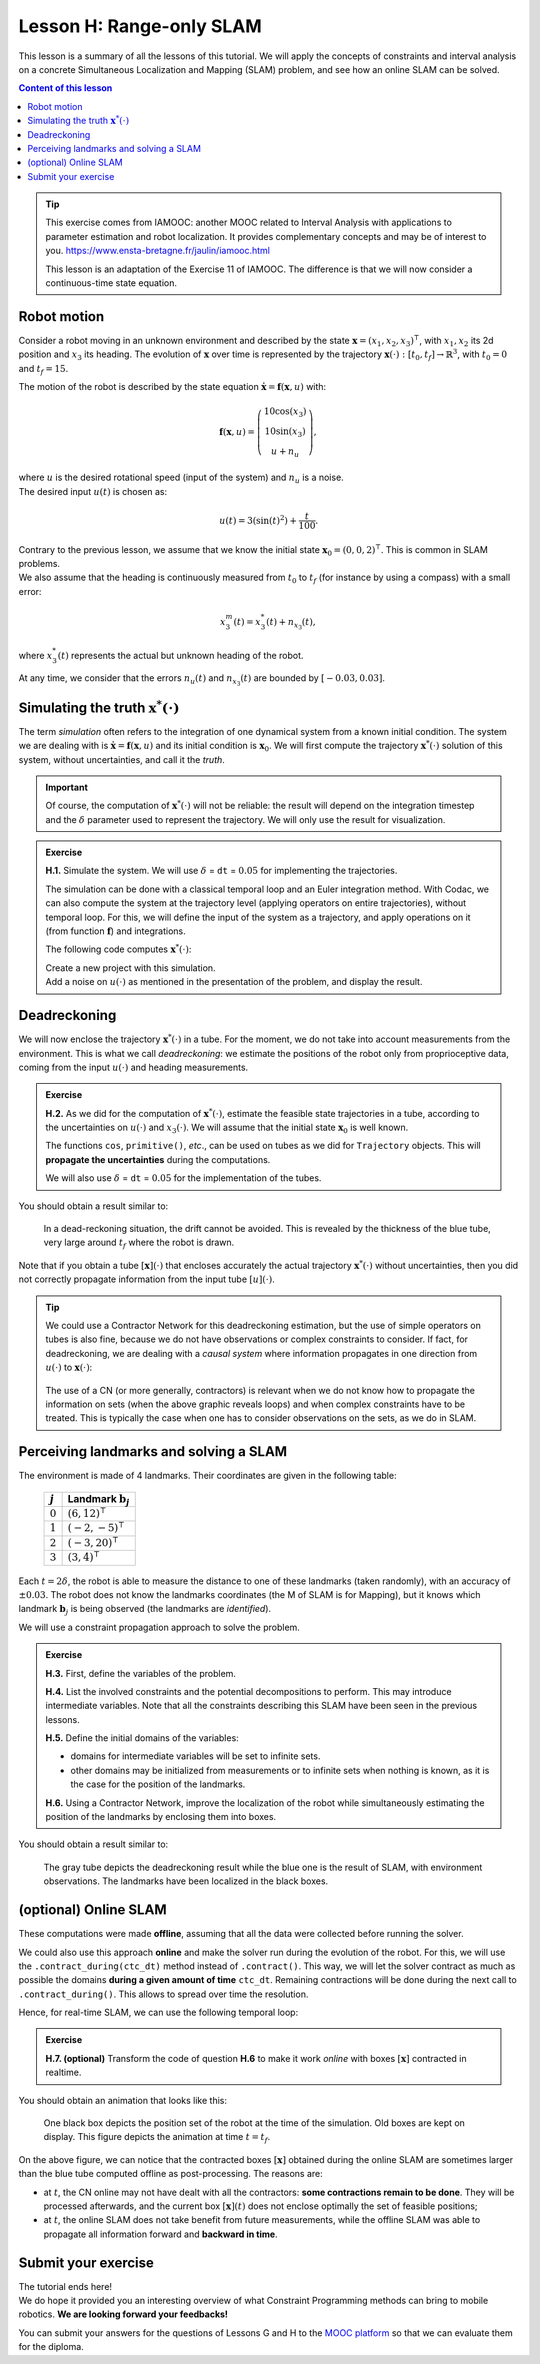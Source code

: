 .. _sec-tuto-08:

Lesson H: Range-only SLAM
=========================

This lesson is a summary of all the lessons of this tutorial. We will apply the concepts of constraints and interval analysis on a concrete Simultaneous Localization and Mapping (SLAM) problem, and see how an online SLAM can be solved.


.. contents:: Content of this lesson


.. tip::

  This exercise comes from IAMOOC: another MOOC related to Interval Analysis with applications to parameter estimation and robot localization. It provides complementary concepts and may be of interest to you. https://www.ensta-bretagne.fr/jaulin/iamooc.html

  This lesson is an adaptation of the Exercise 11 of IAMOOC. The difference is that we will now consider a continuous-time state equation.


Robot motion
------------

Consider a robot moving in an unknown environment and described by the state :math:`\mathbf{x}=(x_1,x_2,x_3)^\intercal`, with :math:`x_1,x_2` its 2d position and :math:`x_3` its heading. The evolution of :math:`\mathbf{x}` over time is represented by the trajectory :math:`\mathbf{x}(\cdot):[t_0,t_f]\rightarrow\mathbb{R}^3`, with :math:`t_0=0` and :math:`t_f=15`.

The motion of the robot is described by the state equation :math:`\dot{\mathbf{x}}=\mathbf{f}(\mathbf{x},u)` with:

.. math::

  \mathbf{f}(\mathbf{x},u)=\left( \begin{array}{c}
    10\cos(x_3) \\
    10\sin(x_3) \\
    u + n_u
  \end{array}\right),

| where :math:`u` is the desired rotational speed (input of the system) and :math:`n_u` is a noise.
| The desired input :math:`u(t)` is chosen as:

.. math::

  u(t) = 3(\sin(t)^2)+\frac{t}{100}.

| Contrary to the previous lesson, we assume that we know the initial state :math:`\mathbf{x}_0=(0,0,2)^\intercal`. This is common in SLAM problems.
| We also assume that the heading is continuously measured from :math:`t_0` to :math:`t_f` (for instance by using a compass) with a small error:

.. math::

  x_3^m(t) = x_3^*(t) + n_{x_3}(t),

where :math:`x_3^*(t)` represents the actual but unknown heading of the robot.

At any time, we consider that the errors :math:`n_u(t)` and :math:`n_{x_3}(t)` are bounded by :math:`[-0.03,0.03]`.


Simulating the truth :math:`\mathbf{x}^*(\cdot)`
------------------------------------------------

The term *simulation* often refers to the integration of one dynamical system from a known initial condition. The system we are dealing with is :math:`\dot{\mathbf{x}}=\mathbf{f}(\mathbf{x},u)` and its initial condition is :math:`\mathbf{x}_0`. We will first compute the trajectory :math:`\mathbf{x}^*(\cdot)` solution of this system, without uncertainties, and call it the *truth*.

.. important::

  Of course, the computation of :math:`\mathbf{x}^*(\cdot)` will not be reliable: the result will depend on the integration timestep and the :math:`\delta` parameter used to represent the trajectory. We will only use the result for visualization. 

.. admonition:: Exercise

  **H.1.** Simulate the system. We will use :math:`\delta` = ``dt`` = :math:`0.05` for implementing the trajectories.

  The simulation can be done with a classical temporal loop and an Euler integration method. With Codac, we can also compute the system at the trajectory level (applying operators on entire trajectories), without temporal loop. For this, we will define the input of the system as a trajectory, and apply operations on it (from function :math:`\mathbf{f}`) and integrations.

  The following code computes :math:`\mathbf{x}^*(\cdot)`:

  .. tabs::

    .. code-tab:: py

      # ...

      # Initial pose x0=(0,0,2)
      x0 = (0,0,2)

      # System input
      u = Trajectory(tdomain, TFunction("3*(sin(t)^2)+t/100"), dt)

      # Actual trajectories (state + derivative)
      v_truth = TrajectoryVector(3)
      x_truth = TrajectoryVector(3)
      v_truth[2] = u
      x_truth[2] = v_truth[2].primitive() + x0[2]
      v_truth[0] = 10*cos(x_truth[2])
      v_truth[1] = 10*sin(x_truth[2])
      x_truth[0] = v_truth[0].primitive() + x0[0]
      x_truth[1] = v_truth[1].primitive() + x0[1]

    .. code-tab:: cpp

      // ...

      // Initial pose x0=(0,0,2)
      Vector x0({0,0,2});

      // System input
      Trajectory u(tdomain, TFunction("3*(sin(t)^2)+t/100"), dt);

      // Actual trajectories (state + derivative)
      TrajectoryVector v_truth(3);
      TrajectoryVector x_truth(3);
      v_truth[2] = u;
      x_truth[2] = v_truth[2].primitive() + x0[2];
      v_truth[0] = 10*cos(x_truth[2]);
      v_truth[1] = 10*sin(x_truth[2]);
      x_truth[0] = v_truth[0].primitive() + x0[0];
      x_truth[1] = v_truth[1].primitive() + x0[1];

  | Create a new project with this simulation.
  | Add a noise on :math:`u(\cdot)` as mentioned in the presentation of the problem, and display the result.


Deadreckoning
-------------

We will now enclose the trajectory :math:`\mathbf{x}^*(\cdot)` in a tube. For the moment, we do not take into account measurements from the environment. This is what we call *deadreckoning*: we estimate the positions of the robot only from proprioceptive data, coming from the input :math:`u(\cdot)` and heading measurements.

.. admonition:: Exercise

  **H.2.** As we did for the computation of :math:`\mathbf{x}^*(\cdot)`, estimate the feasible state trajectories in a tube, according to the uncertainties on :math:`u(\cdot)` and :math:`x_3(\cdot)`. We will assume that the initial state :math:`\mathbf{x}_0` is well known.

  The functions ``cos``, ``primitive()``, *etc*., can be used on tubes as we did for ``Trajectory`` objects. This will **propagate the uncertainties** during the computations.

  We will also use :math:`\delta` = ``dt`` = :math:`0.05` for the implementation of the tubes.


You should obtain a result similar to:

.. figure:: img/slam_deadrecko.png
  
  In a dead-reckoning situation, the drift cannot be avoided. This is revealed by the thickness of the blue tube, very large around :math:`t_f` where the robot is drawn.

Note that if you obtain a tube :math:`[\mathbf{x}](\cdot)` that encloses accurately the actual trajectory :math:`\mathbf{x}^*(\cdot)` without uncertainties, then you did not correctly propagate information from the input tube :math:`[u](\cdot)`.

.. tip::
  
  We could use a Contractor Network for this deadreckoning estimation, but the use of simple operators on tubes is also fine, because we do not have observations or complex constraints to consider. If fact, for deadreckoning, we are dealing with a *causal system* where information propagates in one direction from :math:`u(\cdot)` to :math:`\mathbf{x}(\cdot)`:

  .. figure:: img/causal_chain.png
    :width: 400px

  The use of a CN (or more generally, contractors) is relevant when we do not know how to propagate the information on sets (when the above graphic reveals loops) and when complex constraints have to be treated. This is typically the case when one has to consider observations on the sets, as we do in SLAM.
  


Perceiving landmarks and solving a SLAM
---------------------------------------

The environment is made of 4 landmarks. Their coordinates are given in the following table:

  =========  =============================
  :math:`j`  Landmark :math:`\mathbf{b}_j`
  =========  =============================
  :math:`0`  :math:`(6,12)^\intercal`
  :math:`1`  :math:`(-2,-5)^\intercal`
  :math:`2`  :math:`(-3,20)^\intercal`
  :math:`3`  :math:`(3,4)^\intercal`
  =========  =============================

Each :math:`t=2\delta`, the robot is able to measure the distance to one of these landmarks (taken randomly), with an accuracy of :math:`\pm0.03`. The robot does not know the landmarks coordinates (the M of SLAM is for Mapping), but it knows which landmark :math:`\mathbf{b}_j` is being observed (the landmarks are *identified*). 

We will use a constraint propagation approach to solve the problem. 

.. admonition:: Exercise

  **H.3.** First, define the variables of the problem.

  **H.4.** List the involved constraints and the potential decompositions to perform. This may introduce intermediate variables. Note that all the constraints describing this SLAM have been seen in the previous lessons.

  **H.5.** Define the initial domains of the variables:

  * domains for intermediate variables will be set to infinite sets. 
  * other domains may be initialized from measurements or to infinite sets when nothing is known, as it is the case for the position of the landmarks.

  **H.6.** Using a Contractor Network, improve the localization of the robot while simultaneously estimating the position of the landmarks by enclosing them into boxes.


You should obtain a result similar to:

.. figure:: img/slam_final.png

  The gray tube depicts the deadreckoning result while the blue one is the result of SLAM, with environment observations. The landmarks have been localized in the black boxes.


(optional) Online SLAM
----------------------

These computations were made **offline**, assuming that all the data were collected before running the solver.

We could also use this approach **online** and make the solver run during the evolution of the robot. For this, we will use the ``.contract_during(ctc_dt)`` method instead of ``.contract()``. This way, we will let the solver contract as much as possible the domains **during a given amount of time** ``ctc_dt``. Remaining contractions will be done during the next call to ``.contract_during()``. This allows to spread over time the resolution.

Hence, for real-time SLAM, we can use the following temporal loop:

.. tabs::

  .. code-tab:: py

    import time # used for time.sleep

    dt = 0.05
    iteration_dt = 0.2 # elapsed animation time between each dt
    tdomain = Interval(0,15) # [t0,tf]

    # ...

    # Create tubes defined over [t0,tf]
    # Add already known constraints, such as motion equations

    t = tdomain.lb()
    prev_t_obs = t

    while t < tdomain.ub(): # run the simulation from t0 to tf

      if t-prev_t_obs > 2*dt: # new observation each 2*dt
      
        # Creating new observation to a random landmark
        ...

        # Adding related observation constraints to the network
        ...

        # Updated last iteration time
        prev_t_obs = t

      contraction_dt = cn.contract_during(iteration_dt)
      if iteration_dt>contraction_dt: # pause for the animation
        time.sleep(iteration_dt-contraction_dt) # iteration delay

      # Display the current slice [x](t)
      fig_map.draw_box(x(t).subvector(0,1))

      t+=dt

  .. code-tab:: cpp

    #include <unistd.h> // used for usleep
    // ...

    double dt = 0.05;
    double iteration_dt = 0.2; // elapsed animation time between each dt
    Interval tdomain(0,15); // [t0,tf]

    // ...

    // Create tubes defined over [t0,tf]
    // Add already known constraints, such as motion equations

    double prev_t_obs = tdomain.lb();
    for(double t = tdomain.lb() ; t < tdomain.ub() ; t+=dt)
    {
      if(t - prev_t_obs > 2*dt) // new observation each 2*dt
      {
        // Creating new observation to a random landmark
        ...

        // Adding related observation constraints to the network
        ...

        // Updated last iteration time
        prev_t_obs = t;
      }

      double contraction_dt = cn.contract_during(iteration_dt);
      usleep(max(0.,iteration_dt-contraction_dt)*1e6); // pause for the animation

      // Display the current slice [x](t)
      fig_map.draw_box(x(max(0.,ibex::previous_float(t))).subvector(0,1));
    }

.. admonition:: Exercise

  **H.7. (optional)** Transform the code of question **H.6** to make it work *online* with boxes :math:`[\mathbf{x}]` contracted in realtime.

You should obtain an animation that looks like this:

.. figure:: img/slam_online.png

  One black box depicts the position set of the robot at the time of the simulation. Old boxes are kept on display. This figure depicts the animation at time :math:`t=t_f`.


On the above figure, we can notice that the contracted boxes :math:`[\mathbf{x}]` obtained during the online SLAM are sometimes larger than the blue tube computed offline as post-processing. The reasons are:

* at :math:`t`, the CN online may not have dealt with all the contractors: **some contractions remain to be done**. They will be processed afterwards, and the current box :math:`[\mathbf{x}](t)` does not enclose optimally the set of feasible positions;
* at :math:`t`, the online SLAM does not take benefit from future measurements, while the offline SLAM was able to propagate all information forward and **backward in time**.



Submit your exercise
--------------------

| The tutorial ends here!
| We do hope it provided you an interesting overview of what Constraint Programming methods can bring to mobile robotics. **We are looking forward your feedbacks!**

You can submit your answers for the questions of Lessons G and H to the `MOOC platform <https://mooc.ensta-bretagne.fr/course/view.php?id=7>`_ so that we can evaluate them for the diploma.